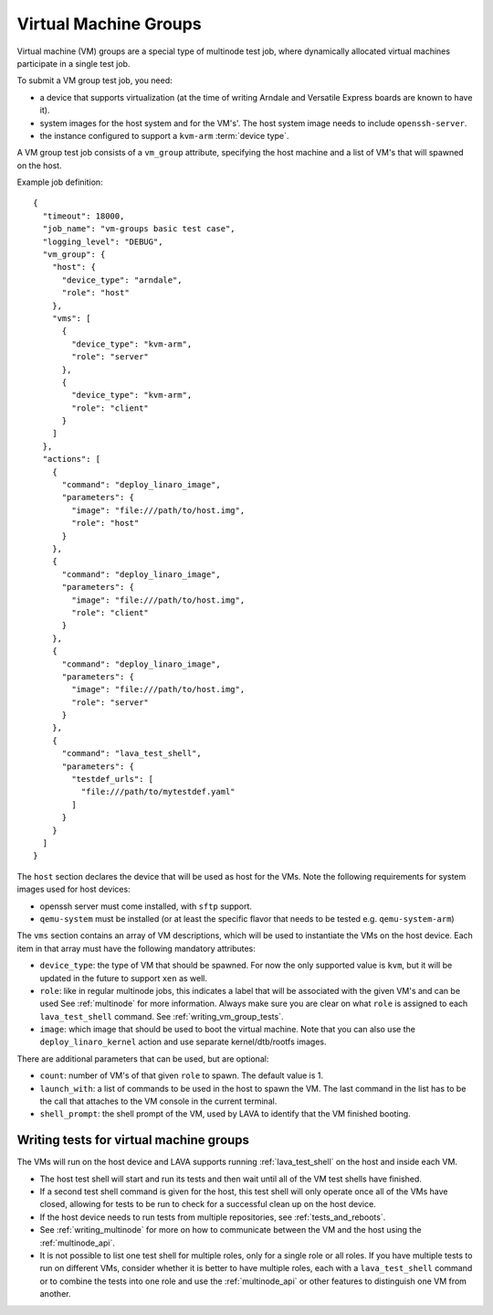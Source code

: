 .. index:: Virtual Machine groups

.. _vm_groups:

Virtual Machine Groups
######################

Virtual machine (VM) groups are a special type of multinode test job,
where dynamically allocated virtual machines participate in a single
test job.

To submit a VM group test job, you need:

- a device that supports virtualization (at the time of writing Arndale
  and Versatile Express boards are known to have it).

- system images for the host system and for the VM's'. The host system
  image needs to include ``openssh-server``.

- the instance configured to support a ``kvm-arm`` :term:`device type`.

A VM group test job consists of a ``vm_group`` attribute, specifying
the host machine and a list of VM's that will spawned on the host.

Example job definition::

    {
      "timeout": 18000,
      "job_name": "vm-groups basic test case",
      "logging_level": "DEBUG",
      "vm_group": {
        "host": {
          "device_type": "arndale",
          "role": "host"
        },
        "vms": [
          {
            "device_type": "kvm-arm",
            "role": "server"
          },
          {
            "device_type": "kvm-arm",
            "role": "client"
          }
        ]
      },
      "actions": [
        {
          "command": "deploy_linaro_image",
          "parameters": {
            "image": "file:///path/to/host.img",
            "role": "host"
          }
        },
        {
          "command": "deploy_linaro_image",
          "parameters": {
            "image": "file:///path/to/host.img",
            "role": "client"
          }
        },
        {
          "command": "deploy_linaro_image",
          "parameters": {
            "image": "file:///path/to/host.img",
            "role": "server"
          }
        },
        {
          "command": "lava_test_shell",
          "parameters": {
            "testdef_urls": [
              "file:///path/to/mytestdef.yaml"
            ]
          }
        }
      ]
    }

The ``host`` section declares the device that will be used as host for
the VMs. Note the following requirements for system images used for host
devices:

- openssh server must come installed, with ``sftp`` support.

- ``qemu-system`` must be installed (or at least the specific flavor
  that needs to be tested e.g. ``qemu-system-arm``)

The ``vms`` section contains an array of VM descriptions, which
will be used to instantiate the VMs on the host device. Each item in
that array must have the following mandatory attributes:

- ``device_type``: the type of VM that should be spawned. For now the only
  supported value is ``kvm``, but it will be updated in the future to
  support ``xen`` as well.

- ``role``: like in regular multinode jobs, this indicates a label that
  will be associated with the given VM's and can be used See
  :ref:`multinode` for more information. Always make sure you are clear
  on what ``role`` is assigned to each ``lava_test_shell`` command.
  See :ref:`writing_vm_group_tests`.

- ``image``: which image that should be used to boot the virtual
  machine. Note that you can also use the ``deploy_linaro_kernel``
  action and use separate kernel/dtb/rootfs images.

There are additional parameters that can be used, but are optional:

- ``count``: number of VM's of that given ``role`` to spawn. The default
  value is 1.

- ``launch_with``: a list of commands to be used in the host to spawn
  the VM. The last command in the list has to be the call that attaches
  to the VM console in the current terminal.

- ``shell_prompt``: the shell prompt of the VM, used by LAVA to identify
  that the VM finished booting.

.. _writing_vm_group_tests:

Writing tests for virtual machine groups
========================================

The VMs will run on the host device and LAVA supports running
:ref:`lava_test_shell` on the host and inside each VM.

* The host test shell will start and run its tests and then wait until
  all of the VM test shells have finished.
* If a second test shell command is given for the host, this test shell
  will only operate once all of the VMs have closed, allowing for tests
  to be run to check for a successful clean up on the host device.
* If the host device needs to run tests from multiple repositories,
  see :ref:`tests_and_reboots`.
* See :ref:`writing_multinode` for more on how to communicate between
  the VM and the host using the :ref:`multinode_api`.
* It is not possible to list one test shell for multiple roles, only
  for a single role or all roles. If you have multiple tests to run on
  different VMs, consider whether it is better to have multiple roles,
  each with a ``lava_test_shell`` command or to combine the tests into
  one role and use the :ref:`multinode_api` or other features to
  distinguish one VM from another.
